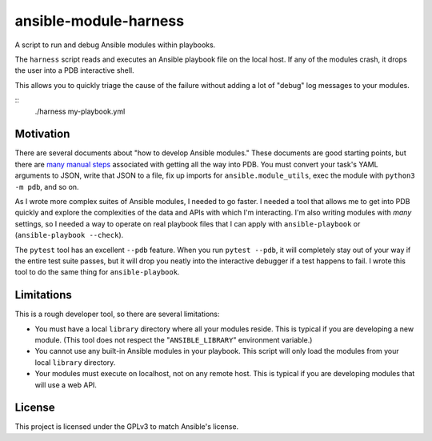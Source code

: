 ansible-module-harness
======================

A script to run and debug Ansible modules within playbooks.

The ``harness`` script reads and executes an Ansible playbook file on the
local host. If any of the modules crash, it drops the user into a PDB
interactive shell.

This allows you to quickly triage the cause of the failure without adding a
lot of "debug" log messages to your modules.

::
    ./harness my-playbook.yml

Motivation
----------

There are several documents about "how to develop Ansible modules." These
documents are good starting points, but there are `many manual steps
<https://docs.ansible.com/ansible/latest/dev_guide/debugging.html>`_
associated with getting all the way into PDB. You must convert your task's
YAML arguments to JSON, write that JSON to a file, fix up imports for
``ansible.module_utils``, exec the module with ``python3 -m pdb``, and so on.

As I wrote more complex suites of Ansible modules, I needed to go faster.
I needed a tool that allows me to get into PDB quickly and explore the
complexities of the data and APIs with which I'm interacting. I'm also writing
modules with *many* settings, so I needed a way to operate on real playbook
files that I can apply with ``ansible-playbook`` or (``ansible-playbook
--check``).

The ``pytest`` tool has an excellent ``--pdb`` feature. When you run ``pytest
--pdb``, it will completely stay out of your way if the entire test suite
passes, but it will drop you neatly into the interactive debugger if a test
happens to fail. I wrote this tool to do the same thing for
``ansible-playbook``.


Limitations
-----------

This is a rough developer tool, so there are several limitations:

* You must have a local ``library`` directory where all your modules reside.
  This is typical if you are developing a new module. (This tool does not
  respect the "``ANSIBLE_LIBRARY``" environment variable.)
* You cannot use any built-in Ansible modules in your playbook. This script
  will only load the modules from your local ``library`` directory.
* Your modules must execute on localhost, not on any remote host. This is
  typical if you are developing modules that will use a web API.

License
-------

This project is licensed under the GPLv3 to match Ansible's license.
